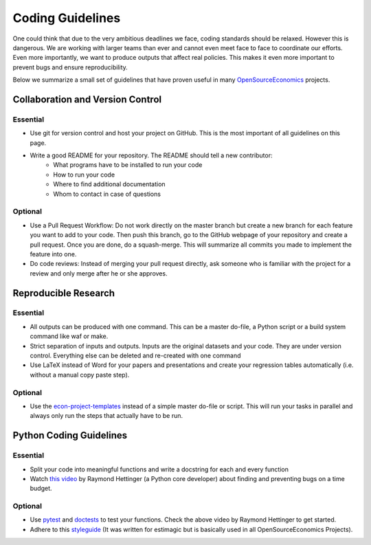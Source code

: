 =================
Coding Guidelines
=================

One could think that due to the very ambitious deadlines we face, coding standards should be relaxed. However this is dangerous. We are working with larger teams than ever and cannot even meet face to face to coordinate our efforts. Even more importantly, we want to produce outputs that affect real policies. This makes it even more important to prevent bugs and ensure reproducibility.

Below we summarize a small set of guidelines that have proven useful in many
`OpenSourceEconomics <https://github.com/OpenSourceEconomics>`_ projects.


Collaboration and Version Control
=================================

Essential
---------

- Use git for version control and host your project on GitHub. This is the most important of all guidelines on this page.
- Write a good README for your repository. The README should tell a new contributor:
    - What programs have to be installed to run your code
    - How to run your code
    - Where to find additional documentation
    - Whom to contact in case of questions

Optional
--------

- Use a Pull Request Workflow: Do not work directly on the master branch but create a new branch for each feature you want to add to your code. Then push this branch, go to the GitHub webpage of your repository and create a pull request. Once you are done, do a squash-merge. This will summarize all commits you made to implement the feature into one.
- Do code reviews: Instead of merging your pull request directly, ask someone who is  familiar with the project for a review and only merge after he or she approves.


Reproducible Research
=====================

Essential
---------

- All outputs can be produced with one command. This can be a master do-file, a Python script or a build system command like waf or make.
- Strict separation of inputs and outputs. Inputs are the original datasets and your code. They are under version control. Everything else can be deleted and re-created with one command
- Use LaTeX instead of Word for your papers and presentations and create your regression tables automatically (i.e. without a manual copy paste step).


Optional
--------

- Use the `econ-project-templates <https://econ-project-templates.readthedocs.io/en/stable/>`_ instead of a simple master do-file or script. This will run your tasks in parallel and always only run the steps that actually have to be run.


Python Coding Guidelines
========================

Essential
---------

- Split your code into meaningful functions and write a docstring for each and every function
- Watch `this video <https://www.youtube.com/watch?v=ARKbfWk4Xyw>`_ by Raymond Hettinger (a Python core developer) about finding and preventing bugs on a time budget.


Optional
--------

- Use `pytest <https://docs.pytest.org/en/latest/>`_ and `doctests <https://docs.python.org/3/library/doctest.html>`_ to test your functions. Check the above video by Raymond Hettinger to get started.
- Adhere to this `styleguide <https://estimagic.readthedocs.io/en/latest/contributing/styleguide.html>`_ (It was written for estimagic but is basically used in all OpenSourceEconomics Projects).
